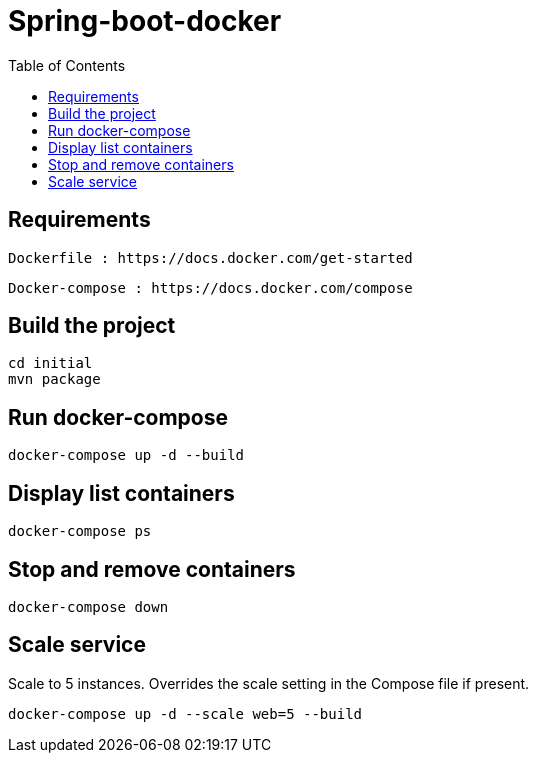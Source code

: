 :toc:

= Spring-boot-docker

== Requirements 
   
   Dockerfile : https://docs.docker.com/get-started
   
   Docker-compose : https://docs.docker.com/compose
   
   
== Build the project

[source, text]
----
cd initial
mvn package
----

== Run docker-compose

[source, text]
----
docker-compose up -d --build
----

== Display list containers

[source, text]
----
docker-compose ps
----

== Stop and remove containers

[source, text]
----
docker-compose down
----

== Scale service
Scale to 5 instances. Overrides the scale setting in the Compose file if present.

[source, text]
----
docker-compose up -d --scale web=5 --build
----






